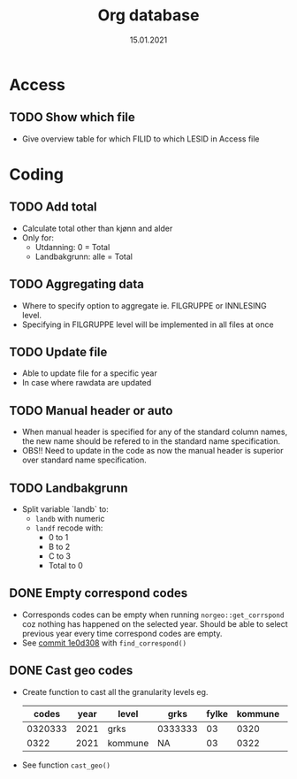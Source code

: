 #+TITLE: Org database
#+Date: 15.01.2021
* Access
** TODO Show which file
- Give overview table for which FILID to which LESID in Access file
* Coding
** TODO Add total
- Calculate total other than kjønn and alder
- Only for:
  + Utdanning: 0 = Total
  + Landbakgrunn: alle = Total
** TODO Aggregating data
- Where to specify option to aggregate ie. FILGRUPPE or INNLESING level.
- Specifying in FILGRUPPE level will be implemented in all files at once
** TODO Update file
- Able to update file for a specific year
- In case where rawdata are updated
** TODO Manual header or auto
- When manual header is specified for any of the standard column names, the new
  name should be refered to in the standard name specification.
- OBS!! Need to update in the code as now the manual header is superior over
  standard name specification.
** TODO Landbakgrunn
- Split variable `landb` to:
  + =landb= with numeric
  + =landf= recode with:
    - 0 to 1
    - B to 2
    - C to 3
    - Total to 0
** DONE Empty correspond codes
- Corresponds codes can be empty when running =norgeo::get_corrspond= coz
  nothing has happened on the selected year. Should be able to select previous
  year every time correspond codes are empty.
- See [[https://github.com/helseprofil/database/commit/1e0d308fa9762b5d5384282ad9ce6d89c2f5e9f4][commit 1e0d308]] with =find_correspond()=

** DONE Cast geo codes
- Create function to cast all the granularity levels eg.
  |   codes | year | level   | grks    | fylke | kommune | bydel  | etc |
  |---------+------+---------+---------+-------+---------+--------+-----|
  | 0320333 | 2021 | grks    | 0333333 |    03 |    0320 | 032141 | xx  |
  |    0322 | 2021 | kommune | NA      |    03 |    0322 | NA     | xx  |
- See function =cast_geo()=
